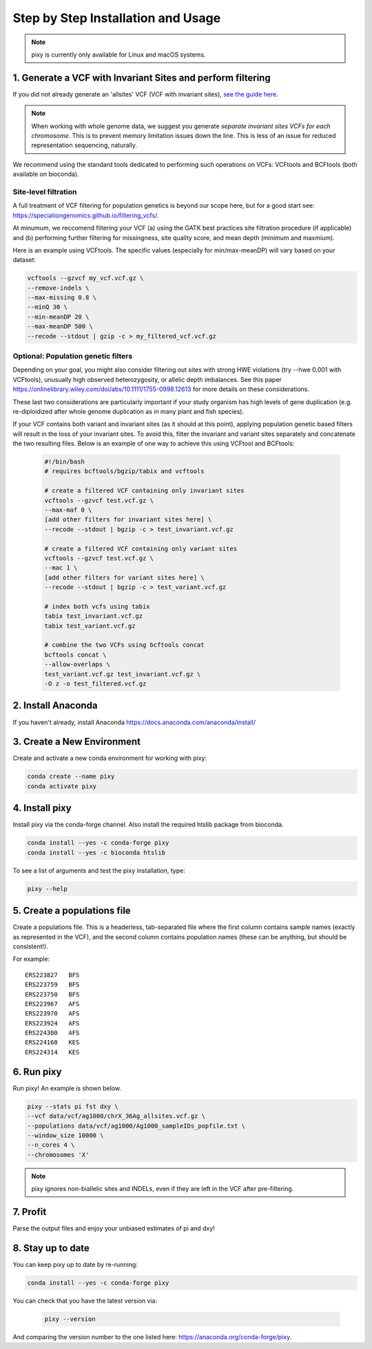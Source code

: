 ************
Step by Step Installation and Usage
************

.. note::
    pixy is currently only available for Linux and macOS systems.
    
 
1. Generate a VCF with Invariant Sites and perform filtering
======



If you did not already generate an 'allsites' VCF (VCF with invariant sites), `see the guide here <https://pixy.readthedocs.io/en/latest/invar/generating_invar.html>`_.

.. note::
    When working with whole genome data, we suggest you generate *separate invariant sites VCFs for each chromosome*. This is to prevent
    memory limitation issues down the line. This is less of an issue for reduced representation sequencing, naturally.

We recommend using the standard tools dedicated to performing such operations on VCFs: VCFtools and BCFtools (both available on bioconda).

Site-level filtration
------------------------
A full treatment of VCF filtering for population genetics is beyond our scope here, but for a good start see: https://speciationgenomics.github.io/filtering_vcfs/.

At minumum, we reccomend filtering your VCF (a) using the GATK best practices site filtration procedure (if applicable) and (b) performing further filtering for missingness, site quality score, and mean depth (minimum and maxmium). 

Here is an example using VCFtools. The specific values (especially for min/max-meanDP) will vary based on your dataset: 

.. code:: console

    vcftools --gzvcf my_vcf.vcf.gz \
    --remove-indels \
    --max-missing 0.8 \
    --minQ 30 \
    --min-meanDP 20 \
    --max-meanDP 500 \
    --recode --stdout | gzip -c > my_filtered_vcf.vcf.gz
 
 
Optional: Population genetic filters
------------------------
Depending on your goal, you might also consider filtering out sites with strong HWE violations (try --hwe 0.001 with VCFtools), unusually high observed heterozygosity, or allelic depth imbalances. See this paper https://onlinelibrary.wiley.com/doi/abs/10.1111/1755-0998.12613 for more details on these considerations. 

These last two considerations are particularly important if your study organism has high levels of gene duplication (e.g. re-diploidized after whole genome duplication as in many plant and fish species). 

If your VCF contains both variant and invariant sites (as it should at this point), applying population genetic based filters will result in the loss of your invariant sites. To avoid this, filter the invariant and variant sites separately and concatenate the two resulting files. Below is an example of one way to achieve this using VCFtool and BCFtools:
 
 .. code:: console

    #!/bin/bash
    # requires bcftools/bgzip/tabix and vcftools

    # create a filtered VCF containing only invariant sites
    vcftools --gzvcf test.vcf.gz \
    --max-maf 0 \
    [add other filters for invariant sites here] \ 
    --recode --stdout | bgzip -c > test_invariant.vcf.gz

    # create a filtered VCF containing only variant sites
    vcftools --gzvcf test.vcf.gz \
    --mac 1 \
    [add other filters for variant sites here] \ 
    --recode --stdout | bgzip -c > test_variant.vcf.gz

    # index both vcfs using tabix
    tabix test_invariant.vcf.gz
    tabix test_variant.vcf.gz

    # combine the two VCFs using bcftools concat
    bcftools concat \
    --allow-overlaps \
    test_variant.vcf.gz test_invariant.vcf.gz \
    -O z -o test_filtered.vcf.gz
 


2. Install Anaconda
======
If you haven't already, install Anaconda https://docs.anaconda.com/anaconda/install/ 

3. Create a New Environment
======
Create and activate a new conda environment for working with pixy:

.. code:: console

    conda create --name pixy
    conda activate pixy

4. Install pixy
======
Install pixy via the conda-forge channel. Also install the required htslib package from bioconda.

.. code:: console

    conda install --yes -c conda-forge pixy
    conda install --yes -c bioconda htslib

To see a list of arguments and test the pixy installation, type:

.. code:: console

    pixy --help


5. Create a populations file
======
Create a populations file. This is a headerless, tab-separated file where the first column contains sample names (exactly as represented in the VCF), and the second column contains population names (these can be anything, but should be consistent!).

For example:

.. parsed-literal::
    ERS223827	BFS
    ERS223759	BFS
    ERS223750	BFS
    ERS223967	AFS
    ERS223970	AFS
    ERS223924	AFS
    ERS224300	AFS
    ERS224168	KES
    ERS224314	KES

    
6. Run pixy
======

Run pixy! An example is shown below.

.. code:: console

    pixy --stats pi fst dxy \
    --vcf data/vcf/ag1000/chrX_36Ag_allsites.vcf.gz \
    --populations data/vcf/ag1000/Ag1000_sampleIDs_popfile.txt \
    --window_size 10000 \
    --n_cores 4 \
    --chromosomes 'X' 

.. note::
    pixy ignores non-biallelic sites and INDELs, even if they are left in the VCF after pre-filtering. 

7. Profit
======

Parse the output files and enjoy your unbiased estimates of pi and dxy!


8. Stay up to date
======

You can keep pixy up to date by re-running:

.. code:: console

    conda install --yes -c conda-forge pixy
 
You can check that you have the latest version via:
 
 .. code:: console
    
    pixy --version

And comparing the version number to the one listed here: https://anaconda.org/conda-forge/pixy.
